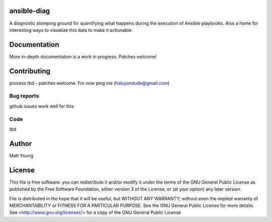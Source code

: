 ansible-diag
============
A diagnostic stomping ground for quantifying what happens during the execution of Ansible playbooks.  Also a home
for interesting ways to visualize this data to make it actionable.

Documentation
=============
More in-depth documentation is a work in progress. Patches welcome!

Contributing
============
process tbd - patches welcome.  For now ping me (halcyondude@gmail.com)

Bug reports
-----------
github issues work well for this

Code
----
tbd

Author
======
Matt Young

License
=======
This file is free software: you can redistribute it and/or modify
it under the terms of the GNU General Public License as published by
the Free Software Foundation, either version 3 of the License, or
(at your option) any later version.

File is distributed in the hope that it will be useful,
but WITHOUT ANY WARRANTY; without even the implied warranty of
MERCHANTABILITY or FITNESS FOR A PARTICULAR PURPOSE.  See the
GNU General Public License for more details.
See <http://www.gnu.org/licenses/> for a copy of the
GNU General Public License